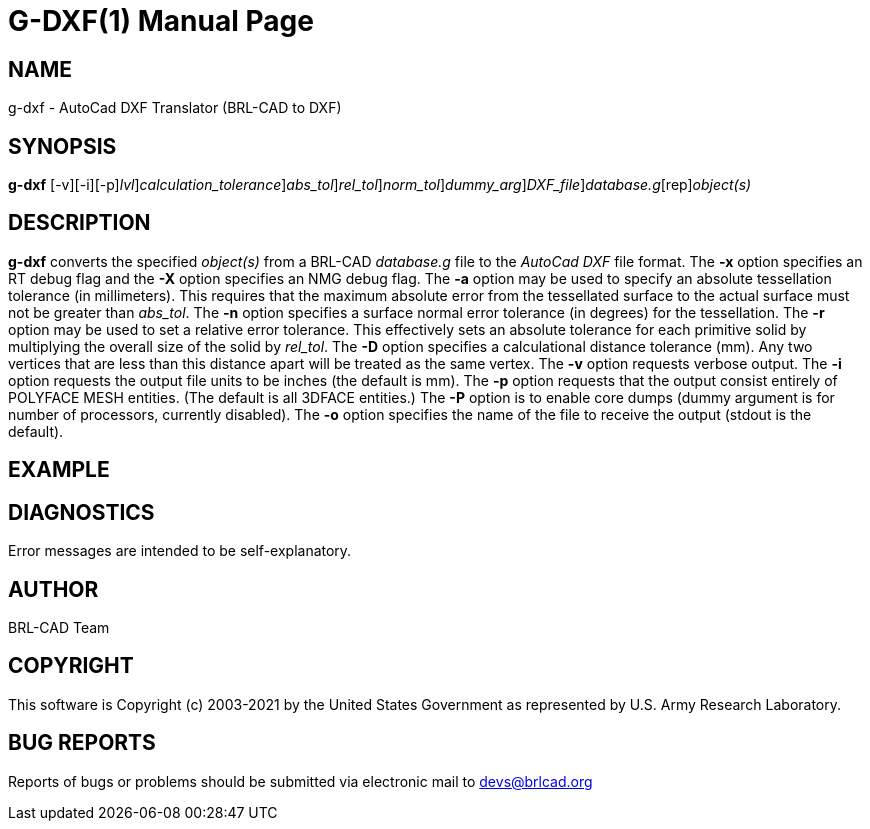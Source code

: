 = G-DXF(1)
BRL-CAD Team
:doctype: manpage
:man manual: BRL-CAD
:man source: BRL-CAD
:page-layout: base

== NAME

g-dxf - AutoCad DXF Translator (BRL-CAD to DXF)

== SYNOPSIS

*[cmd]#g-dxf#* [-v][-i][-p][-xX [rep]_lvl_][-D [rep]_calculation_tolerance_][-a [rep]_abs_tol_][-r [rep]_rel_tol_][-n [rep]_norm_tol_][-P [rep]_dummy_arg_][-o [rep]_DXF_file_][rep]_database.g_[rep]_object(s)_

== DESCRIPTION

*[cmd]#g-dxf#* converts the specified __object(s)__ from a BRL-CAD __database.g__ file to the __AutoCad DXF__ file format. The *[opt]#-x#* option specifies an RT debug flag and the *[opt]#-X#* option specifies an NMG debug flag. The *[opt]#-a#* option may be used to specify an absolute tessellation tolerance (in millimeters). This requires that the maximum absolute error from the tessellated surface to the actual surface must not be greater than __abs_tol__. The *[opt]#-n#* option specifies a surface normal error tolerance (in degrees) for the tessellation. The *[opt]#-r#* option may be used to set a relative error tolerance. This effectively sets an absolute tolerance for each primitive solid by multiplying the overall size of the solid by __rel_tol__. The *[opt]#-D#* option specifies a calculational distance tolerance (mm). Any two vertices that are less than this distance apart will be treated as the same vertex. The *[opt]#-v#* option requests verbose output. The *[opt]#-i#* option requests the output file units to be inches (the default is mm). The *[opt]#-p#* option requests that the output consist entirely of POLYFACE MESH entities. (The default is all 3DFACE entities.) The *[opt]#-P#*  option is to enable core dumps (dummy argument is for number of processors, currently disabled). The *[opt]#-o#* option specifies the name of the file to receive the output (stdout is the default).

== EXAMPLE
// <synopsis>
// $ g-dxf -o <emphasis remap="I">sample.dxf sample.g sample_object</emphasis>
// </synopsis>


== DIAGNOSTICS

Error messages are intended to be self-explanatory.

== AUTHOR

BRL-CAD Team

== COPYRIGHT

This software is Copyright (c) 2003-2021 by the United States Government as represented by U.S. Army Research Laboratory.

== BUG REPORTS

Reports of bugs or problems should be submitted via electronic mail to mailto:devs@brlcad.org[]